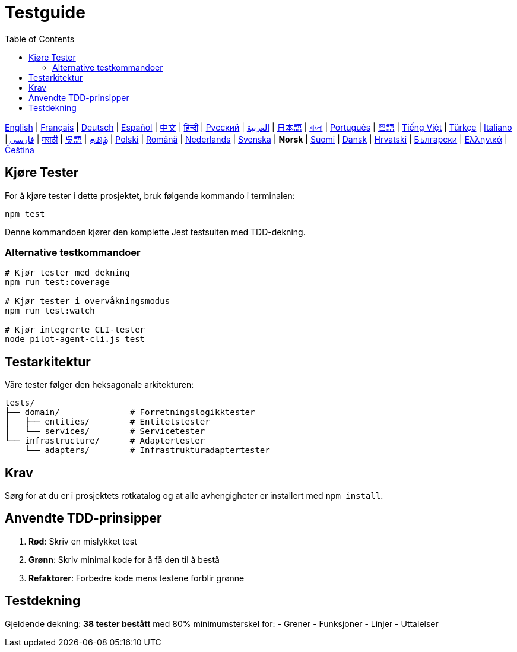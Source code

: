 = Testguide
:toc:
:lang: no

[.lead]
link:tests.adoc[English] | link:tests-fr.adoc[Français] | link:tests-de.adoc[Deutsch] | link:tests-es.adoc[Español] | link:tests-zh.adoc[中文] | link:tests-hi.adoc[हिन्दी] | link:tests-ru.adoc[Русский] | link:tests-ar.adoc[العربية] | link:tests-ja.adoc[日本語] | link:tests-bn.adoc[বাংলা] | link:tests-pt.adoc[Português] | link:tests-yue.adoc[粵語] | link:tests-vi.adoc[Tiếng Việt] | link:tests-tr.adoc[Türkçe] | link:tests-it.adoc[Italiano] | link:tests-fa.adoc[فارسی] | link:tests-mr.adoc[मराठी] | link:tests-wuu.adoc[吳語] | link:tests-ta.adoc[தமிழ்] | link:tests-pl.adoc[Polski] | link:tests-ro.adoc[Română] | link:tests-nl.adoc[Nederlands] | link:tests-sv.adoc[Svenska] | *Norsk* | link:tests-fi.adoc[Suomi] | link:tests-da.adoc[Dansk] | link:tests-hr.adoc[Hrvatski] | link:tests-bg.adoc[Български] | link:tests-el.adoc[Ελληνικά] | link:tests-cs.adoc[Čeština]

== Kjøre Tester

For å kjøre tester i dette prosjektet, bruk følgende kommando i terminalen:

[source,shell]
----
npm test
----

Denne kommandoen kjører den komplette Jest testsuiten med TDD-dekning.

=== Alternative testkommandoer

[source,shell]
----
# Kjør tester med dekning
npm run test:coverage

# Kjør tester i overvåkningsmodus
npm run test:watch

# Kjør integrerte CLI-tester
node pilot-agent-cli.js test
----

== Testarkitektur

Våre tester følger den heksagonale arkitekturen:

[source]
----
tests/
├── domain/              # Forretningslogikktester
│   ├── entities/        # Entitetstester
│   └── services/        # Servicetester
└── infrastructure/      # Adaptertester
    └── adapters/        # Infrastrukturadaptertester
----

== Krav

Sørg for at du er i prosjektets rotkatalog og at alle avhengigheter er installert med `npm install`.

== Anvendte TDD-prinsipper

. **Rød**: Skriv en mislykket test
. **Grønn**: Skriv minimal kode for å få den til å bestå
. **Refaktorer**: Forbedre kode mens testene forblir grønne

== Testdekning

Gjeldende dekning: **38 tester bestått** med 80% minimumsterskel for:
- Grener
- Funksjoner
- Linjer
- Uttalelser
